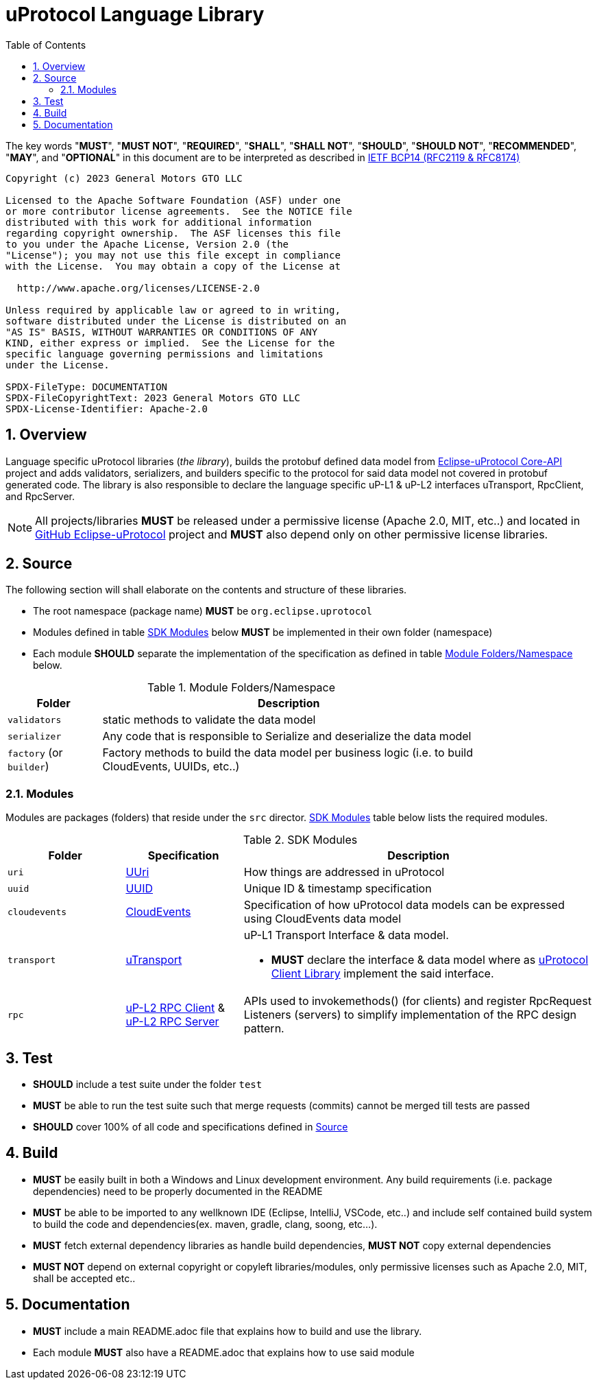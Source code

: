 = uProtocol Language Library
:toc:
:sectnums:

The key words "*MUST*", "*MUST NOT*", "*REQUIRED*", "*SHALL*", "*SHALL NOT*", "*SHOULD*", "*SHOULD NOT*", "*RECOMMENDED*", "*MAY*", and "*OPTIONAL*" in this document are to be interpreted as described in https://www.rfc-editor.org/info/bcp14[IETF BCP14 (RFC2119 & RFC8174)]

----
Copyright (c) 2023 General Motors GTO LLC

Licensed to the Apache Software Foundation (ASF) under one
or more contributor license agreements.  See the NOTICE file
distributed with this work for additional information
regarding copyright ownership.  The ASF licenses this file
to you under the Apache License, Version 2.0 (the
"License"); you may not use this file except in compliance
with the License.  You may obtain a copy of the License at

  http://www.apache.org/licenses/LICENSE-2.0

Unless required by applicable law or agreed to in writing,
software distributed under the License is distributed on an
"AS IS" BASIS, WITHOUT WARRANTIES OR CONDITIONS OF ANY
KIND, either express or implied.  See the License for the
specific language governing permissions and limitations
under the License.

SPDX-FileType: DOCUMENTATION
SPDX-FileCopyrightText: 2023 General Motors GTO LLC
SPDX-License-Identifier: Apache-2.0
----

== Overview
Language specific uProtocol libraries (_the library_), builds the protobuf defined data model from https://github.com/eclipse-uprotocol/up-core-api[Eclipse-uProtocol Core-API] project and adds validators, serializers, and builders specific to the protocol for said data model not covered in protobuf generated code. The library is also responsible to declare the language specific uP-L1 & uP-L2 interfaces uTransport, RpcClient, and RpcServer. 


NOTE: All projects/libraries *MUST* be released under a permissive license (Apache 2.0, MIT, etc..) and located in https://github.com/eclipse-uprotocol[GitHub Eclipse-uProtocol] project and **MUST** also depend only on other permissive license libraries.


== Source 
The following section will shall elaborate on the contents and structure of these libraries.

* The root namespace (package name) *MUST* be `org.eclipse.uprotocol`
* Modules defined in table <<content>> below *MUST* be implemented in their own folder (namespace)
* Each module *SHOULD* separate the implementation of the specification as defined in table <<folders>> below.


.Module Folders/Namespace
[#folders,width="80%",cols="20%,80%",options="header"]
|===
| Folder | Description

| `validators`
| static methods to validate the data model

| `serializer`
| Any code that is responsible to Serialize and deserialize the data model

| `factory` (or `builder`)
| Factory methods to build the data model per business logic (i.e. to build CloudEvents, UUIDs, etc..)

|===


=== Modules

Modules are packages (folders) that reside under the `src` director. <<content>> table below lists the required modules.

.SDK Modules
[#content,width="100%",cols="20%,20%,60%",options="header"]
|===
| Folder | Specification |Description

| `uri`
| link:basics/uri.adoc[UUri]
| How things are addressed in uProtocol

| `uuid`
| link:basics/uuid.adoc[UUID]
| Unique ID & timestamp specification 

| `cloudevents`
| link:up-l1/cloudevents.adoc[CloudEvents]
| Specification of how uProtocol data models can be expressed using CloudEvents data model

| `transport`
| link:up-l1/README.adoc[uTransport]
a| uP-L1 Transport Interface & data model.

* *MUST* declare the interface & data model where as link:../upclient.adoc[uProtocol Client Library] implement the said interface.

| `rpc`
| link:up-l2/rpcclient.adoc[uP-L2 RPC Client] & link:up-l2/rpcserver.adoc[uP-L2 RPC Server]
a|APIs used to invokemethods() (for clients) and register RpcRequest Listeners (servers) to simplify implementation of the RPC design pattern. 

|===


== Test

 * *SHOULD* include a test suite under the folder `test`
 * *MUST* be able to run the test suite such that merge requests (commits) cannot be merged till tests are passed
  * *SHOULD* cover 100% of all code and specifications defined in <<Source>>


== Build

 * *MUST* be easily built in both a Windows and Linux development environment. Any build requirements (i.e. package dependencies) need to be properly documented in the README
* *MUST* be able to be imported to any wellknown IDE (Eclipse, IntelliJ, VSCode, etc..) and include self contained build system to build the code and dependencies(ex. maven, gradle, clang, soong, etc...).
* *MUST* fetch external dependency libraries as handle build dependencies, *MUST NOT* copy external dependencies
* *MUST NOT* depend on external copyright or copyleft libraries/modules, only permissive licenses such as Apache 2.0, MIT, shall be accepted etc..


== Documentation

 * *MUST* include a main README.adoc file that explains how to build and use the library. 
 * Each module *MUST* also have a README.adoc that explains how to use said module
